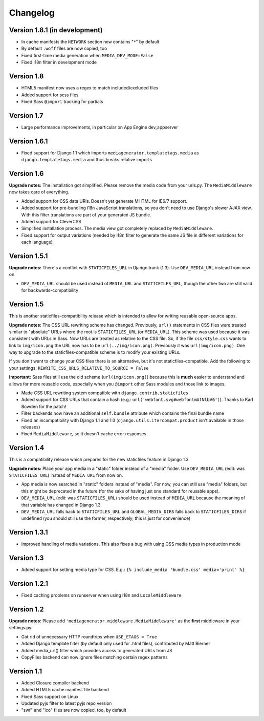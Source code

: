 Changelog
=============================================================

Version 1.8.1 (in development)
-------------------------------------------------------------

* In cache manifests the ``NETWORK`` section now contains "``*``" by default
* By default ``.woff`` files are now copied, too
* Fixed first-time media generation when ``MEDIA_DEV_MODE=False``
* Fixed i18n filter in development mode

Version 1.8
-------------------------------------------------------------

* HTML5 manifest now uses a regex to match included/excluded files
* Added support for scss files
* Fixed Sass ``@import`` tracking for partials

Version 1.7
-------------------------------------------------------------

* Large performance improvements, in particular on App Engine dev_appserver

Version 1.6.1
-------------------------------------------------------------

* Fixed support for Django 1.1 which imports ``mediagenerator.templatetags.media`` as ``django.templatetags.media`` and thus breaks relative imports

Version 1.6
-------------------------------------------------------------

**Upgrade notes:** The installation got simplified. Please remove the media code from your urls.py. The ``MediaMiddleware`` now takes care of everything.

* Added support for CSS data URIs. Doesn't yet generate MHTML for IE6/7 support.
* Added support for pre-bundling i18n JavaScript translations, so you don't need to use Django's slower AJAX view. With this filter translations are part of your generated JS bundle.
* Added support for CleverCSS
* Simplified installation process. The media view got completely replaced by ``MediaMiddleware``.
* Fixed support for output variations (needed by i18n filter to generate the same JS file in different variations for each language)

Version 1.5.1
-------------------------------------------------------------

**Upgrade notes:** There's a conflict with ``STATICFILES_URL`` in Django trunk (1.3). Use ``DEV_MEDIA_URL`` instead from now on.

* ``DEV_MEDIA_URL`` should be used instead of ``MEDIA_URL`` and ``STATICFILES_URL``, though the other two are still valid for backwards-compatibility

Version 1.5
-------------------------------------------------------------

This is another staticfiles-compatibility release which is intended to allow for writing reusable open-source apps.

**Upgrade notes:** The CSS URL rewriting scheme has changed. Previously, ``url()`` statements in CSS files were treated similar to "absolute" URLs where the root is ``STATICFILES_URL`` (or ``MEDIA_URL``). This scheme was used because it was consistent with URLs in Sass. Now URLs are treated as relative to the CSS file. So, if the file ``css/style.css`` wants to link to ``img/icon.png`` the URL now has to be ``url(../img/icon.png)``. Previously it was ``url(img/icon.png)``. One way to upgrade to the staticfiles-compatible scheme is to modify your existing URLs.

If you don't want to change your CSS files there is an alternative, but it's not staticfiles-compatible. Add the following to your settings: ``REWRITE_CSS_URLS_RELATIVE_TO_SOURCE = False``

**Important:** Sass files still use the old scheme (``url(img/icon.png)``) because this is **much** easier to understand and allows for more reusable code, especially when you ``@import`` other Sass modules and those link to images.

* Made CSS URL rewriting system compatible with ``django.contrib.staticfiles``
* Added support for CSS URLs that contain a hash (e.g.: ``url('webfont.svg#webfontmAfNlbV6')``). Thanks to Karl Bowden for the patch!
* Filter backends now have an additional ``self.bundle`` attribute which contains the final bundle name
* Fixed an incompatibility with Django 1.1 and 1.0 (``django.utils.itercompat.product`` isn't available in those releases)
* Fixed ``MediaMiddleware``, so it doesn't cache error responses

Version 1.4
-------------------------------------------------------------

This is a compatibility release which prepares for the new staticfiles feature in Django 1.3.

**Upgrade notes:** Place your app media in a "static" folder instead of a "media" folder. Use ``DEV_MEDIA_URL`` (edit: was ``STATICFILES_URL``) instead of ``MEDIA_URL`` from now on.

* App media is now searched in "static" folders instead of "media". For now, you can still use "media" folders, but this might be deprecated in the future (for the sake of having just one standard for reusable apps).
* ``DEV_MEDIA_URL`` (edit: was ``STATICFILES_URL``) should be used instead of ``MEDIA_URL`` because the meaning of that variable has changed in Django 1.3.
* ``DEV_MEDIA_URL`` falls back to ``STATICFILES_URL`` and ``GLOBAL_MEDIA_DIRS`` falls back to ``STATICFILES_DIRS`` if undefined (you should still use the former, respectively; this is just for convenience)

Version 1.3.1
-------------------------------------------------------------

* Improved handling of media variations. This also fixes a bug with using CSS media types in production mode

Version 1.3
-------------------------------------------------------------

* Added support for setting media type for CSS. E.g.: ``{% include_media 'bundle.css' media='print' %}``

Version 1.2.1
-------------------------------------------------------------

* Fixed caching problems on runserver when using i18n and ``LocaleMiddleware``

Version 1.2
-------------------------------------------------------------

**Upgrade notes:** Please add ``'mediagenerator.middleware.MediaMiddleware'`` as the **first** middleware in your settings.py.

* Got rid of unnecessary HTTP roundtrips when ``USE_ETAGS = True``
* Added Django template filter (by default only used for .html files), contributed by Matt Bierner
* Added media_url() filter which provides access to generated URLs from JS
* CopyFiles backend can now ignore files matching certain regex patterns

Version 1.1
-------------------------------------------------------------

* Added Closure compiler backend
* Added HTML5 cache manifest file backend
* Fixed Sass support on Linux
* Updated pyjs filter to latest pyjs repo version
* "swf" and "ico" files are now copied, too, by default
